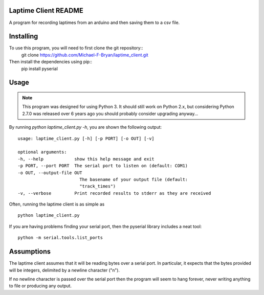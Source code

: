 Laptime Client README
=====================

A program for recording laptimes from an arduino and then saving them to a 
csv file.

Installing
==========
To use this program, you will need to first clone the git repository::
    git clone https://github.com/Michael-F-Bryan/laptime_client.git

Then install the dependencies using pip::
    pip install pyserial


Usage
=====

.. note::
    This program was designed for using Python 3. It should still work on
    Python 2.x, but considering Python 2.7.0 was released over 6 years ago you
    should probably consider upgrading anyway...

By running `python laptime_client.py -h`, you are shown the following output::

    usage: laptime_client.py [-h] [-p PORT] [-o OUT] [-v]

    optional arguments:
    -h, --help            show this help message and exit
    -p PORT, --port PORT  The serial port to listen on (default: COM1)
    -o OUT, --output-file OUT
                            The basename of your output file (default:
                            "track_times")
    -v, --verbose         Print recorded results to stderr as they are received
    
Often, running the laptime client is as simple as ::

    python laptime_client.py

If you are having problems finding your serial port, then the pyserial library
includes a neat tool::

    python -m serial.tools.list_ports


Assumptions
===========
The laptime client assumes that it will be reading bytes over a serial port. In
particular, it expects that the bytes provided will be integers, delimited by a
newline character ("\n"). 

If no newline character is passed over the serial port then the program will 
seem to hang forever, never writing anything to file or producing any output.
